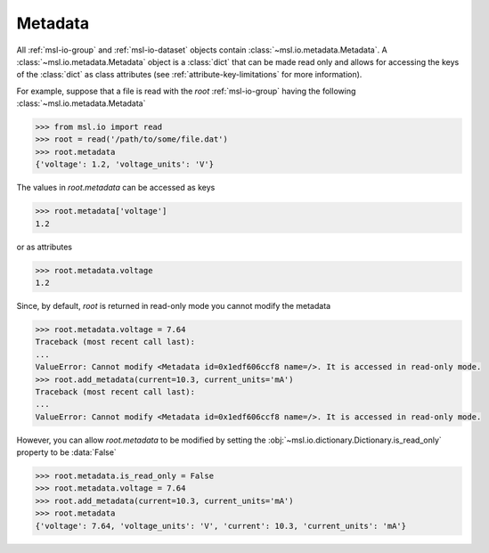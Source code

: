 .. _msl-io-metadata:

========
Metadata
========
All :ref:`msl-io-group` and :ref:`msl-io-dataset` objects contain :class:`~msl.io.metadata.Metadata`. A
:class:`~msl.io.metadata.Metadata` object is a :class:`dict` that can be made read only and allows
for accessing the keys of the :class:`dict` as class attributes (see :ref:`attribute-key-limitations` for
more information).

For example, suppose that a file is read with the `root` :ref:`msl-io-group` having the following
:class:`~msl.io.metadata.Metadata`

.. code-block:: pycon

    >>> from msl.io import read
    >>> root = read('/path/to/some/file.dat')
    >>> root.metadata
    {'voltage': 1.2, 'voltage_units': 'V'}

The values in `root.metadata` can be accessed as keys

.. code-block:: pycon

    >>> root.metadata['voltage']
    1.2

or as attributes

.. code-block:: pycon

    >>> root.metadata.voltage
    1.2

Since, by default, `root` is returned in read-only mode you cannot modify the metadata

.. code-block:: pycon

    >>> root.metadata.voltage = 7.64
    Traceback (most recent call last):
    ...
    ValueError: Cannot modify <Metadata id=0x1edf606ccf8 name=/>. It is accessed in read-only mode.
    >>> root.add_metadata(current=10.3, current_units='mA')
    Traceback (most recent call last):
    ...
    ValueError: Cannot modify <Metadata id=0x1edf606ccf8 name=/>. It is accessed in read-only mode.

However, you can allow `root.metadata` to be modified by setting the :obj:`~msl.io.dictionary.Dictionary.is_read_only`
property to be :data:`False`

.. code-block:: pycon

    >>> root.metadata.is_read_only = False
    >>> root.metadata.voltage = 7.64
    >>> root.add_metadata(current=10.3, current_units='mA')
    >>> root.metadata
    {'voltage': 7.64, 'voltage_units': 'V', 'current': 10.3, 'current_units': 'mA'}
